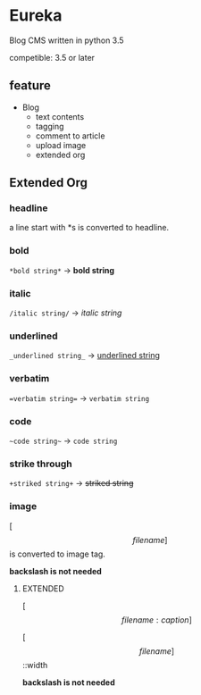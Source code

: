 * Eureka
Blog CMS written in python 3.5

competible: 3.5 or later

** feature
- Blog
  + text contents
  + tagging
  + comment to article
  + upload image
  + extended org

** Extended Org
*** headline
a line start with *s is converted to headline.

*** bold
=*bold string*= -> *bold string*

*** italic
=/italic string/= -> /italic string/

*** underlined
=_underlined string_= -> _underlined string_

*** verbatim
~=verbatim string=~ -> =verbatim string=

*** code
=~code string~= -> ~code string~

*** strike through
=+striked string+= -> +striked string+

*** image
[\[filename]\] is converted to image tag.

*backslash is not needed*

**** EXTENDED
[\[filename:caption]\]

[\[filename]\]::width

*backslash is not needed*
